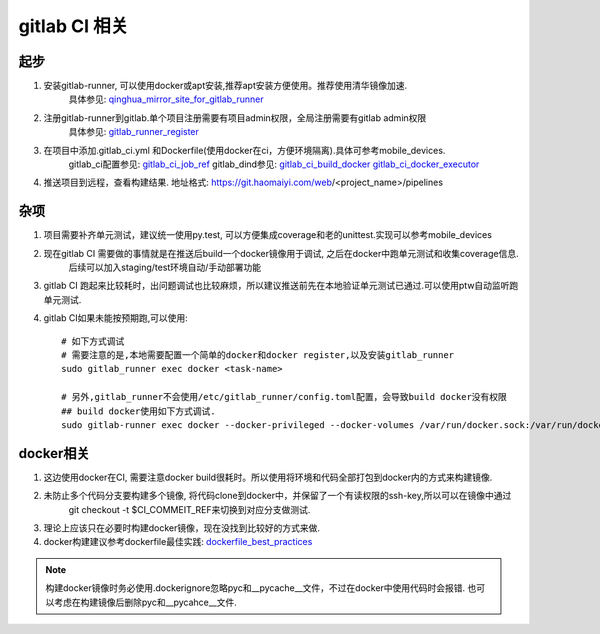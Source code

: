 ###################
gitlab CI 相关
###################

******************
起步
******************

1) 安装gitlab-runner, 可以使用docker或apt安装,推荐apt安装方便使用。推荐使用清华镜像加速.
    具体参见: qinghua_mirror_site_for_gitlab_runner_

2) 注册gitlab-runner到gitlab.单个项目注册需要有项目admin权限，全局注册需要有gitlab admin权限
    具体参见: gitlab_runner_register_

3) 在项目中添加.gitlab_ci.yml 和Dockerfile(使用docker在ci，方便环境隔离).具体可参考mobile_devices.
    gitlab_ci配置参见: gitlab_ci_job_ref_
    gitlab_dind参见: gitlab_ci_build_docker_ gitlab_ci_docker_executor_

4) 推送项目到远程，查看构建结果. 地址格式: https://git.haomaiyi.com/web/<project_name>/pipelines

******************
杂项
******************

1) 项目需要补齐单元测试，建议统一使用py.test, 可以方便集成coverage和老的unittest.实现可以参考mobile_devices

2) 现在gitlab CI 需要做的事情就是在推送后build一个docker镜像用于调试, 之后在docker中跑单元测试和收集coverage信息.
    后续可以加入staging/test环境自动/手动部署功能

3) gitlab CI 跑起来比较耗时，出问题调试也比较麻烦，所以建议推送前先在本地验证单元测试已通过.可以使用ptw自动监听跑单元测试.

4) gitlab CI如果未能按预期跑,可以使用::

    # 如下方式调试
    # 需要注意的是,本地需要配置一个简单的docker和docker register,以及安装gitlab_runner
    sudo gitlab_runner exec docker <task-name>

    # 另外,gitlab_runner不会使用/etc/gitlab_runner/config.toml配置，会导致build docker没有权限
    ## build docker使用如下方式调试.
    sudo gitlab-runner exec docker --docker-privileged --docker-volumes /var/run/docker.sock:/var/run/docker.sock build_docker

******************
docker相关
******************

1) 这边使用docker在CI, 需要注意docker build很耗时。所以使用将环境和代码全部打包到docker内的方式来构建镜像.

2) 未防止多个代码分支要构建多个镜像, 将代码clone到docker中，并保留了一个有读权限的ssh-key,所以可以在镜像中通过
    git checkout -t $CI_COMMEIT_REF来切换到对应分支做测试.

3) 理论上应该只在必要时构建docker镜像，现在没找到比较好的方式来做.

4) docker构建建议参考dockerfile最佳实践: dockerfile_best_practices_

.. note::

    构建docker镜像时务必使用.dockerignore忽略pyc和__pycache__文件，不过在docker中使用代码时会报错.
    也可以考虑在构建镜像后删除pyc和__pycahce__文件.



.. _qinghua_mirror_site_for_gitlab_runner: https://mirror.tuna.tsinghua.edu.cn/help/gitlab-runner/
.. _gitlab_runner_register: https://docs.gitlab.com/runner/register/
.. _gitlab_ci_job_ref: https://docs.gitlab.com/ee/ci/yaml/
.. _gitlab_ci_build_docker: https://docs.gitlab.com/ce/ci/docker/using_docker_build.html
.. _gitlab_ci_docker_executor: https://docs.gitlab.com/runner/executors/docker.html
.. _dockerfile_best_practices: https://docs.docker.com/develop/develop-images/dockerfile_best-practices/
